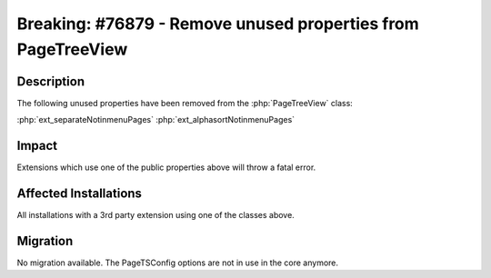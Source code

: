 =============================================================
Breaking: #76879 - Remove unused properties from PageTreeView
=============================================================

Description
===========

The following unused properties have been removed from the :php:`PageTreeView` class:

:php:`ext_separateNotinmenuPages`
:php:`ext_alphasortNotinmenuPages`


Impact
======

Extensions which use one of the public properties above will throw a fatal error.


Affected Installations
======================

All installations with a 3rd party extension using one of the classes above.


Migration
=========

No migration available. The PageTSConfig options are not in use in the core anymore.